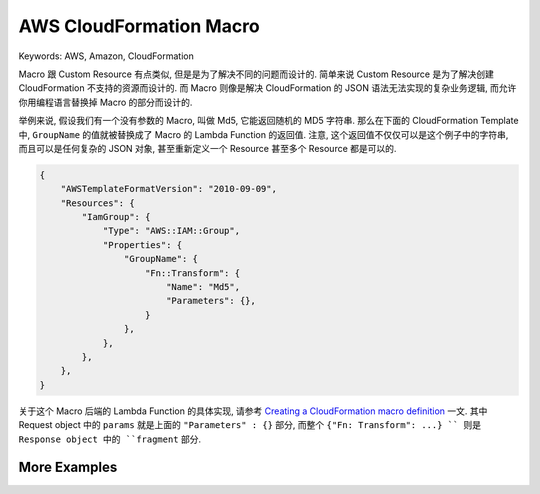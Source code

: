 AWS CloudFormation Macro
==============================================================================
Keywords: AWS, Amazon, CloudFormation

Macro 跟 Custom Resource 有点类似, 但是是为了解决不同的问题而设计的. 简单来说 Custom Resource 是为了解决创建 CloudFormation 不支持的资源而设计的. 而 Macro 则像是解决 CloudFormation 的 JSON 语法无法实现的复杂业务逻辑, 而允许你用编程语言替换掉 Macro 的部分而设计的.

举例来说, 假设我们有一个没有参数的 Macro, 叫做 Md5, 它能返回随机的 MD5 字符串. 那么在下面的 CloudFormation Template 中, ``GroupName`` 的值就被替换成了 Macro 的 Lambda Function 的返回值. 注意, 这个返回值不仅仅可以是这个例子中的字符串, 而且可以是任何复杂的 JSON 对象, 甚至重新定义一个 Resource 甚至多个 Resource 都是可以的.

.. code-block:: javascript

    {
        "AWSTemplateFormatVersion": "2010-09-09",
        "Resources": {
            "IamGroup": {
                "Type": "AWS::IAM::Group",
                "Properties": {
                    "GroupName": {
                        "Fn::Transform": {
                            "Name": "Md5",
                            "Parameters": {},
                        }
                    },
                },
            },
        },
    }

关于这个 Macro 后端的 Lambda Function 的具体实现, 请参考 `Creating a CloudFormation macro definition <https://docs.aws.amazon.com/AWSCloudFormation/latest/UserGuide/template-macros.html#template-macros-author>`_ 一文. 其中 Request object 中的 ``params`` 就是上面的 ``"Parameters" : {}`` 部分, 而整个 ``{"Fn: Transform": ...} `` 则是 Response object 中的 ``fragment`` 部分.


More Examples
------------------------------------------------------------------------------
.. autotoctree::
    :maxdepth: 1
